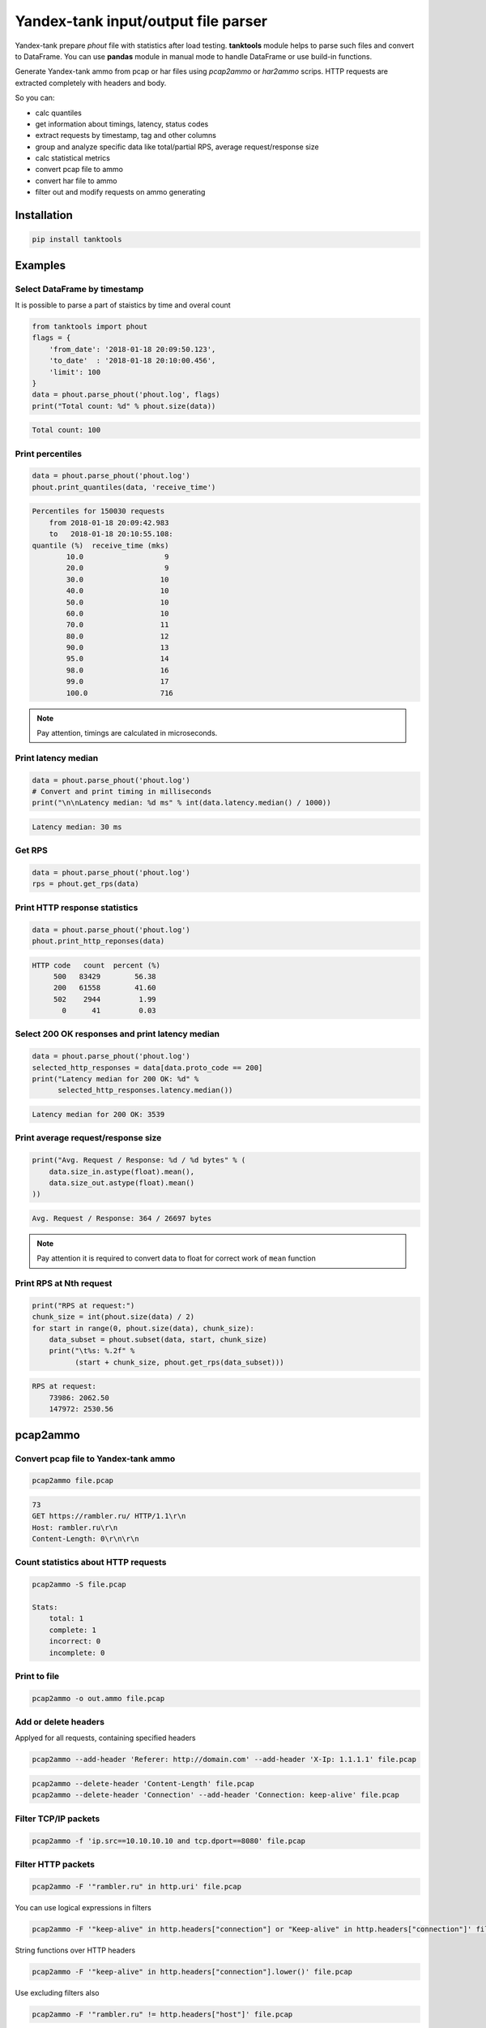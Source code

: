 ====================================
Yandex-tank input/output file parser
====================================

.. image:: https://travis-ci.org/travis-ci/travis-web.svg?branch=master
    :target: https://travis-ci.org/travis-ci/travis-web

.. image:: https://codecov.io/gh/gaainf/tanktools/branch/master/graph/badge.svg
    :target: https://codecov.io/gh/gaainf/tanktools/

.. image:: https://img.shields.io/badge/python-2.7-blue.svg
    :target: https://www.python.org/downloads/release/python-270/

.. image:: https://img.shields.io/badge/python-3.5-blue.svg
    :target: https://www.python.org/downloads/release/python-350/

.. image:: https://img.shields.io/badge/python-3.6-blue.svg
    :target: https://www.python.org/downloads/release/python-360/

.. image:: https://img.shields.io/pypi/l/tanktools.svg
    :target: https://github.com/gaainf/tanktools/blob/master/LICENSE


Yandex-tank prepare `phout` file with statistics after load testing.
**tanktools** module helps to parse such files and convert to DataFrame.
You can use **pandas** module in manual mode to handle DataFrame
or use build-in functions.

Generate Yandex-tank ammo from pcap or har files using `pcap2ammo`
or `har2ammo` scrips. HTTP requests are extracted completely
with headers and body.

So you can:

- calc quantiles

- get information about timings, latency, status codes

- extract requests by timestamp, tag and other columns

- group and analyze specific data like total/partial RPS,
  average request/response size

- calc statistical metrics

- convert pcap file to ammo

- convert har file to ammo

- filter out and modify requests on ammo generating


************
Installation
************
.. code:: python

    pip install tanktools

********
Examples
********

Select DataFrame by timestamp
*****************************

It is possible to parse a part of staistics by time and overal count

.. code:: python

    from tanktools import phout
    flags = {
        'from_date': '2018-01-18 20:09:50.123',
        'to_date'  : '2018-01-18 20:10:00.456',
        'limit': 100
    }
    data = phout.parse_phout('phout.log', flags)
    print("Total count: %d" % phout.size(data))

.. code::

    Total count: 100

Print percentiles
*****************
.. code:: python

        data = phout.parse_phout('phout.log')
        phout.print_quantiles(data, 'receive_time')

.. code::

    Percentiles for 150030 requests
        from 2018-01-18 20:09:42.983
        to   2018-01-18 20:10:55.108:
    quantile (%)  receive_time (mks)
            10.0                   9
            20.0                   9
            30.0                  10
            40.0                  10
            50.0                  10
            60.0                  10
            70.0                  11
            80.0                  12
            90.0                  13
            95.0                  14
            98.0                  16
            99.0                  17
            100.0                 716


.. note::

    Pay attention, timings are calculated in microseconds.

Print latency median
************************

.. code:: python

    data = phout.parse_phout('phout.log')
    # Convert and print timing in milliseconds
    print("\n\nLatency median: %d ms" % int(data.latency.median() / 1000))

.. code::

    Latency median: 30 ms

Get RPS
*******

.. code:: python

    data = phout.parse_phout('phout.log')
    rps = phout.get_rps(data)

Print HTTP response statistics
*******************************

.. code:: python

    data = phout.parse_phout('phout.log')
    phout.print_http_reponses(data)

.. code::

    HTTP code   count  percent (%)
         500   83429        56.38
         200   61558        41.60
         502    2944         1.99
           0      41         0.03

Select 200 OK responses and print latency median
************************************************

.. code:: python

    data = phout.parse_phout('phout.log')
    selected_http_responses = data[data.proto_code == 200]
    print("Latency median for 200 OK: %d" %
          selected_http_responses.latency.median())

.. code::

    Latency median for 200 OK: 3539

Print average request/response size
***********************************

.. code:: python

    print("Avg. Request / Response: %d / %d bytes" % (
        data.size_in.astype(float).mean(),
        data.size_out.astype(float).mean()
    ))

.. code::

    Avg. Request / Response: 364 / 26697 bytes

.. note::

    Pay attention it is required to convert data to float for correct work of ``mean`` function

Print RPS at Nth request
************************

.. code:: python

    print("RPS at request:")
    chunk_size = int(phout.size(data) / 2)
    for start in range(0, phout.size(data), chunk_size):
        data_subset = phout.subset(data, start, chunk_size)
        print("\t%s: %.2f" %
              (start + chunk_size, phout.get_rps(data_subset)))

.. code::

    RPS at request:
        73986: 2062.50
        147972: 2530.56


*********
pcap2ammo
*********

Convert pcap file to Yandex-tank ammo
*************************************

.. code:: bash

    pcap2ammo file.pcap

.. code::

    73
    GET https://rambler.ru/ HTTP/1.1\r\n
    Host: rambler.ru\r\n
    Content-Length: 0\r\n\r\n

Count statistics about HTTP requests
***************************************

.. code:: bash

    pcap2ammo -S file.pcap

    Stats:
        total: 1
        complete: 1
        incorrect: 0
        incomplete: 0

Print to file
*************************************

.. code:: bash

    pcap2ammo -o out.ammo file.pcap

Add or delete headers
*********************
Applyed for all requests, containing specified headers

.. code:: bash

    pcap2ammo --add-header 'Referer: http://domain.com' --add-header 'X-Ip: 1.1.1.1' file.pcap

.. code:: bash

    pcap2ammo --delete-header 'Content-Length' file.pcap
    pcap2ammo --delete-header 'Connection' --add-header 'Connection: keep-alive' file.pcap

Filter TCP/IP packets
*********************

.. code:: bash

    pcap2ammo -f 'ip.src==10.10.10.10 and tcp.dport==8080' file.pcap

Filter HTTP packets
*********************

.. code:: bash

    pcap2ammo -F '"rambler.ru" in http.uri' file.pcap

You can use logical expressions in filters

.. code:: bash

    pcap2ammo -F '"keep-alive" in http.headers["connection"] or "Keep-alive" in http.headers["connection"]' file.pcap

String functions over HTTP headers

.. code:: bash

    pcap2ammo -F '"keep-alive" in http.headers["connection"].lower()' file.pcap

Use excluding filters also

.. code:: bash

    pcap2ammo -F '"rambler.ru" != http.headers["host"]' file.pcap

*********
har2ammo
*********

Convert pcap file to Yandex-tank ammo
*************************************

.. code:: bash

    har2ammo file.har

.. code::

    73
    GET https://rambler.ru/ HTTP/1.1\r\n
    Host: rambler.ru\r\n
    Content-Length: 0\r\n\r\n

Count statistics about HTTP requests
***************************************

.. code:: bash

    har2ammo -S file.har

    Stats:
        total: 1
        complete: 1
        incorrect: 0
        incomplete: 0

Print to file
*************************************

.. code:: bash

    har2ammo -o out.ammo file.har

Add or delete headers
*********************
Applyed for all requests, containing specified headers

.. code:: bash

    har2ammo --add-header 'Referer: http://domain.com' --add-header 'X-Ip: 1.1.1.1' file.har

.. code:: bash

    har2ammo --delete-header 'Content-Length' file.har
    har2ammo --delete-header 'Connection' --add-header 'Connection: keep-alive' file.har

Filter HTTP packets
*********************

.. code:: bash

    har2ammo -F '"rambler.ru" in http.uri' file.har

You can use logical expressions and python functions in filters

.. code:: bash

    har2ammo -F '"keep-alive" in http.headers["connection"] or "Keep-alive" in http.headers["connection"]' file.har
    har2ammo -F '"keep-alive" not in http.headers["connection"].lower()' file.har

Please, see more information about filters in `pcaper <https://github.com/gaainf/pcaper/>`_ package description.
